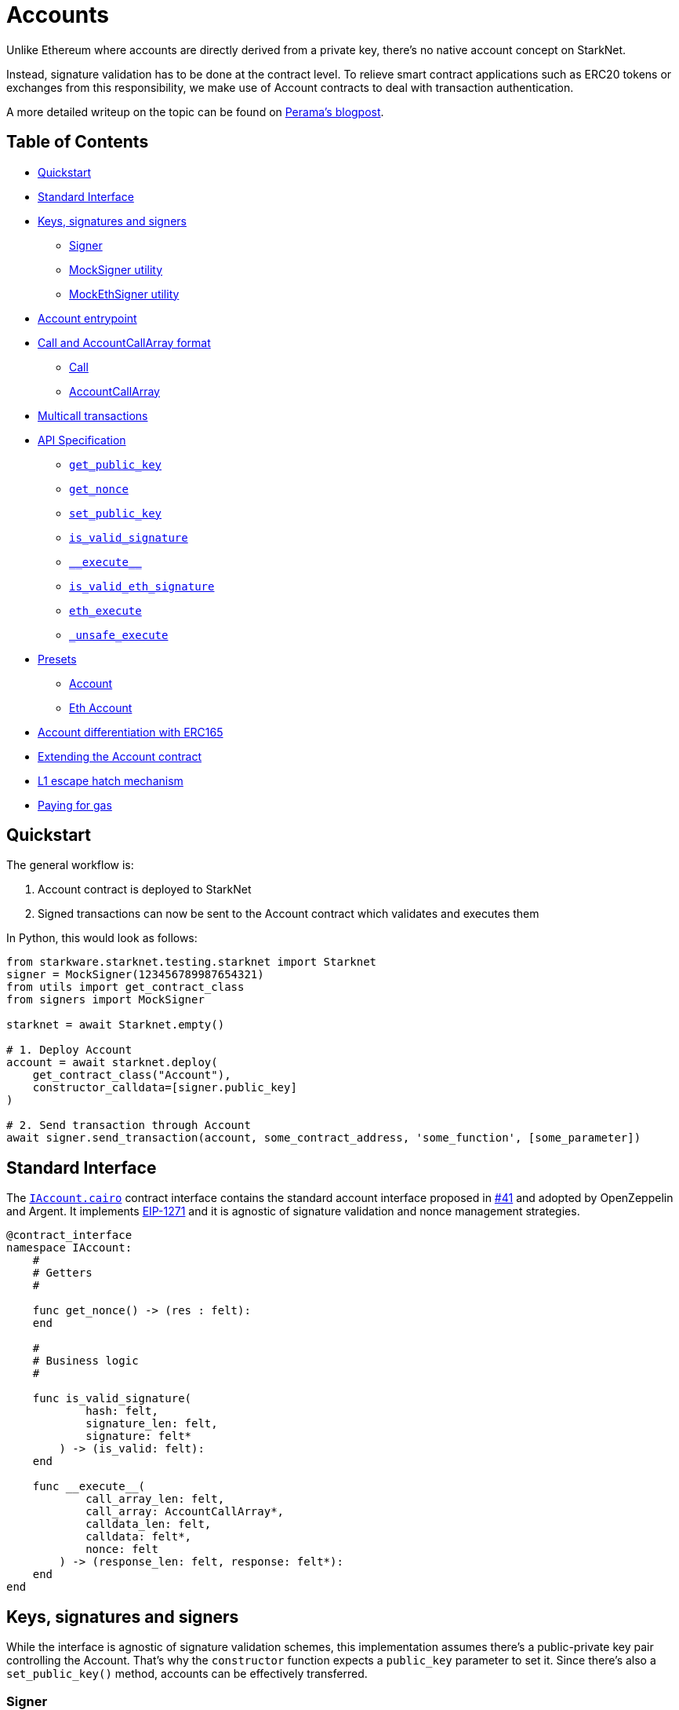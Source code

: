 :test-utils: https://github.com/OpenZeppelin/cairo-contracts/blob/main/tests/utils.py

= Accounts

Unlike Ethereum where accounts are directly derived from a private key, there's no native account concept on StarkNet.

Instead, signature validation has to be done at the contract level.
To relieve smart contract applications such as ERC20 tokens or exchanges from this responsibility, we make use of Account contracts to deal with transaction authentication.

A more detailed writeup on the topic can be found on https://perama-v.github.io/cairo/account-abstraction/[Perama's blogpost].

== Table of Contents

* <<quickstart,Quickstart>>
* <<standard_interface,Standard Interface>>
* <<keys_signatures_and_signers,Keys, signatures and signers>>
 ** <<signer,Signer>>
 ** <<mocksigner_utility,MockSigner utility>>
 ** <<mockethsigner_utility,MockEthSigner utility>>
* <<account_entrypoint,Account entrypoint>>
* <<call_and_accountcallarray_format,Call and AccountCallArray format>>
 ** <<call,Call>>
 ** <<accountcallarray,AccountCallArray>>
* <<multicall_transactions,Multicall transactions>>
* <<api_specification,API Specification>>
 ** <<get_public_key,`get_public_key`>>
 ** <<get_nonce,`get_nonce`>>
 ** <<set_public_key,`set_public_key`>>
 ** <<is_valid_signature,`is_valid_signature`>>
 ** <<execute,`\\__execute__`>>
 ** <<is_valid_eth_signature,`is_valid_eth_signature`>>
 ** <<eth_execute,`eth_execute`>>
 ** <<unsafe_execute,`_unsafe_execute`>>
* <<presets,Presets>>
 ** <<account,Account>>
 ** <<eth_account,Eth Account>>
* <<account_differentiation_with_erc165,Account differentiation with ERC165>>
* <<extending_the_account_contract,Extending the Account contract>>
* <<l1_escape_hatch_mechanism,L1 escape hatch mechanism>>
* <<paying_for_gas,Paying for gas>>

== Quickstart

The general workflow is:

. Account contract is deployed to StarkNet
. Signed transactions can now be sent to the Account contract which validates and executes them

In Python, this would look as follows:

[,python]
----
from starkware.starknet.testing.starknet import Starknet
signer = MockSigner(123456789987654321)
from utils import get_contract_class
from signers import MockSigner

starknet = await Starknet.empty()

# 1. Deploy Account
account = await starknet.deploy(
    get_contract_class("Account"),
    constructor_calldata=[signer.public_key]
)

# 2. Send transaction through Account
await signer.send_transaction(account, some_contract_address, 'some_function', [some_parameter])
----

== Standard Interface

The https://github.com/OpenZeppelin/cairo-contracts/blob/main/src/openzeppelin/account/IAccount.cairo[`IAccount.cairo`] contract interface contains the standard account interface proposed in https://github.com/OpenZeppelin/cairo-contracts/discussions/41[#41] and adopted by OpenZeppelin and Argent.
It implements https://eips.ethereum.org/EIPS/eip-1271[EIP-1271] and it is agnostic of signature validation and nonce management strategies.

[,cairo]
----
@contract_interface
namespace IAccount:
    #
    # Getters
    #

    func get_nonce() -> (res : felt):
    end

    #
    # Business logic
    #

    func is_valid_signature(
            hash: felt,
            signature_len: felt,
            signature: felt*
        ) -> (is_valid: felt):
    end

    func __execute__(
            call_array_len: felt,
            call_array: AccountCallArray*,
            calldata_len: felt,
            calldata: felt*,
            nonce: felt
        ) -> (response_len: felt, response: felt*):
    end
end
----

== Keys, signatures and signers

While the interface is agnostic of signature validation schemes, this implementation assumes there's a public-private key pair controlling the Account.
That's why the `constructor` function expects a `public_key` parameter to set it.
Since there's also a `set_public_key()` method, accounts can be effectively transferred.

=== Signer

The signer is responsible for creating a transaction signature with the user's private key for a given transaction.
This implementation utilizes https://github.com/OpenZeppelin/nile/blob/main/src/nile/signer.py[Nile's Signer] class to create transaction signatures through the `Signer` method `sign_transaction`.

`sign_transaction` expects the following parameters per transaction:

* `sender` the contract address invoking the tx
* `calls` a list containing a sublist of each call to be sent.
Each sublist must consist of:
 .. `to` the address of the target contract of the message
 .. `selector` the function to be called on the target contract
 .. `calldata` the parameters for the given `selector`
* `nonce` an unique identifier of this message to prevent transaction replays.
Current implementation requires nonces to be incremental
* `max_fee` the maximum fee a user will pay

Which returns:

* `calls` a list of calls to be bundled in the transaction
* `calldata` a list of arguments for each call
* `sig_r` the transaction signature
* `sig_s` the transaction signature

While the `Signer` class performs much of the work for a transaction to be sent, it neither manages nonces nor invokes the actual transaction on the Account contract.
To simplify Account management, most of this is abstracted away with `MockSigner`.

=== MockSigner utility

The `MockSigner` class in {test-utils}[utils.py] is used to perform transactions on a given Account, crafting the transaction and managing nonces.

The flow of a transaction starts with checking the nonce and converting the `to` contract address of each call to hexadecimal format.
The hexadecimal conversion is necessary because Nile's `Signer` converts the address to a base-16 integer (which requires a string argument).
Note that directly converting `to` to a string will ultimately result in an integer exceeding Cairo's `FIELD_PRIME`.

The values included in the transaction are passed to the `sign_transaction` method of Nile's `Signer` which creates and returns a signature.
Finally, the `MockSigner` instance invokes the account contract's `\\__execute__` with the transaction data.

Users only need to interact with the following exposed methods to perform a transaction:

* `send_transaction(account, to, selector_name, calldata, nonce=None, max_fee=0)` returns a future of a signed transaction, ready to be sent.
* `send_transactions(account, calls, nonce=None, max_fee=0)` returns a future of batched signed transactions, ready to be sent.

To use `MockSigner`, pass a private key when instantiating the class:

[,python]
----
from utils import MockSigner

PRIVATE_KEY = 123456789987654321
signer = MockSigner(PRIVATE_KEY)
----

Then send single transactions with the `send_transaction` method.

[,python]
----
await signer.send_transaction(account, contract_address, 'method_name', [])
----

If utilizing multicall, send multiple transactions with the `send_transactions` method.

[,python]
----
    await signer.send_transactions(
        account,
        [
            (contract_address, 'method_name', [param1, param2]),
            (contract_address, 'another_method', [])
        ]
    )
----

=== MockEthSigner utility

The `MockEthSigner` class in {test-utils}[utils.py] is used to perform transactions on a given Account with a secp256k1 curve key pair, crafting the transaction and managing nonces.
It differs from the `MockSigner` implementation by:

* not using the public key but its derived address instead (the last 20 bytes of the keccak256 hash of the public key and adding `0x` to the beginning)
* signing the message with a secp256k1 curve address

== Account entrypoint

`\\__execute__` acts as a single entrypoint for all user interaction with any contract, including managing the account contract itself.
That's why if you want to change the public key controlling the Account, you would send a transaction targeting the very Account contract:

[,python]
----
await signer.send_transaction(account, account.contract_address, 'set_public_key', [NEW_KEY])
----

Or if you want to update the Account's L1 address on the `AccountRegistry` contract, you would

[,python]
----
await signer.send_transaction(account, registry.contract_address, 'set_L1_address', [NEW_ADDRESS])
----

You can read more about how messages are structured and hashed in the https://github.com/OpenZeppelin/cairo-contracts/discussions/24[Account message scheme  discussion].
For more information on the design choices and implementation of multicall, you can read the https://github.com/OpenZeppelin/cairo-contracts/discussions/27[How should Account multicall work discussion].

The `\\__execute__` method has the following interface:

[,cairo]
----
func __execute__(
        call_array_len: felt,
        call_array: AccountCallArray*,
        calldata_len: felt,
        calldata: felt*,
        nonce: felt
    ) -> (response_len: felt, response: felt*):
end
----

Where:

* `call_array_len` is the number of calls
* `call_array` is an array representing each `Call`
* `calldata_len` is the number of calldata parameters
* `calldata` is an array representing the function parameters
* `nonce` is an unique identifier of this message to prevent transaction replays.
Current implementation requires nonces to be incremental

NOTE: The scheme of building multicall transactions within the `\\__execute__` method will change once StarkNet allows for pointers in struct arrays.
In which case, multiple transactions can be passed to (as opposed to built within) `\\__execute__`.

== `Call` and `AccountCallArray` format

The idea is for all user intent to be encoded into a `Call` representing a smart contract call.
Users can also pack multiple messages into a single transaction (creating a multicall transaction).
Cairo currently does not support arrays of structs with pointers which means the `\\__execute__` function cannot properly iterate through mutiple ``Call``s.
Instead, this implementation utilizes a workaround with the `AccountCallArray` struct.
See <<multicall_transactions,Multicall transactions>>.

=== `Call`

A single `Call` is structured as follows:

[,cairo]
----
struct Call:
    member to: felt
    member selector: felt
    member calldata_len: felt
    member calldata: felt*
end
----

Where:

* `to` is the address of the target contract of the message
* `selector` is the selector of the function to be called on the target contract
* `calldata_len` is the number of calldata parameters
* `calldata` is an array representing the function parameters

=== `AccountCallArray`

`AccountCallArray` is structured as:

[,cairo]
----
struct AccountCallArray:
    member to: felt
    member selector: felt
    member data_offset: felt
    member data_len: felt
end
----

Where:

* `to` is the address of the target contract of the message
* `selector` is the selector of the function to be called on the target contract
* `data_offset` is the starting position of the calldata array that holds the ``Call``'s calldata
* `data_len` is the number of calldata elements in the `Call`

== Multicall transactions

A multicall transaction packs the `to`, `selector`, `calldata_offset`, and `calldata_len` of each call into the `AccountCallArray` struct and keeps the cumulative calldata for every call in a separate array.
The `\\__execute__` function rebuilds each message by combining the `AccountCallArray` with its calldata (demarcated by the offset and calldata length specified for that particular call).
The rebuilding logic is set in the internal `_from_call_array_to_call`.

This is the basic flow:

First, the user sends the messages for the transaction through a Signer instantiation which looks like this:

[,python]
----
 await signer.send_transaction(
         account, [
             (contract_address, 'contract_method', [arg_1]),
             (contract_address, 'another_method', [arg_1, arg_2])
         ]
     )
----

Then the `_from_call_to_call_array` method in {test-utils}[utils.py] converts each call into the `AccountCallArray` format and cumulatively stores the calldata of every call into a single array.
Next, both arrays (as well as the `sender`, `nonce`, and `max_fee`) are used to create the transaction hash.
The Signer then invokes `\\__execute__` with the signature and passes `AccountCallArray`, calldata, and nonce as arguments.

Finally, the `\\__execute__` method takes the `AccountCallArray` and calldata and builds an array of ``Call``s (MultiCall).

NOTE: Every transaction utilizes `AccountCallArray`.
A single `Call` is treated as a bundle with one message.

== API Specification

This in a nutshell is the Account contract public API:

[,cairo]
----
func get_public_key() -> (res: felt):
end

func get_nonce() -> (res: felt):
end

func set_public_key(new_public_key: felt):
end

func is_valid_signature(hash: felt,
        signature_len: felt,
        signature: felt*
    ) -> (is_valid: felt):
end

func __execute__(
        call_array_len: felt,
        call_array: AccountCallArray*,
        calldata_len: felt,
        calldata: felt*,
        nonce: felt
    ) -> (response_len: felt, response: felt*):
end
----

=== `get_public_key`

Returns the public key associated with the Account contract.

Parameters: None.

Returns:

[,cairo]
----
public_key: felt
----

=== `get_nonce`

Returns the current transaction nonce for the Account.

Parameters: None.

Returns:

[,cairo]
----
nonce: felt
----

=== `set_public_key`

Sets the public key that will control this Account.
It can be used to rotate keys for security, change them in case of compromised keys or even transferring ownership of the account.

Parameters:

[,cairo]
----
public_key: felt
----

Returns: None.

=== `is_valid_signature`

This function is inspired by https://eips.ethereum.org/EIPS/eip-1271[EIP-1271] and returns `TRUE` if a given signature is valid, otherwise it reverts.
In the future it will return `FALSE` if a given signature is invalid (for more info please check https://github.com/OpenZeppelin/cairo-contracts/issues/327[this issue]).

Parameters:

[,cairo]
----
hash: felt
signature_len: felt
signature: felt*
----

Returns:

[,cairo]
----
is_valid: felt
----

NOTE: It may return `FALSE` in the future if a given signature is invalid (follow the discussion on https://github.com/OpenZeppelin/cairo-contracts/issues/327[this issue]).

=== `\\__execute__`

This is the only external entrypoint to interact with the Account contract.
It:

. Validates the transaction signature matches the message (including the nonce)
. Increments the nonce
. Calls the target contract with the intended function selector and calldata parameters
. Forwards the contract call response data as return value

Parameters:

[,cairo]
----
call_array_len: felt
call_array: AccountCallArray*
calldata_len: felt
calldata: felt*
nonce: felt
----

NOTE: The current signature scheme expects a 2-element array like `[sig_r, sig_s]`.

Returns:

[,cairo]
----
response_len: felt
response: felt*
----

=== `is_valid_eth_signature`

Returns `TRUE` if a given signature in the secp256k1 curve is valid, otherwise it reverts.
In the future it will return `FALSE` if a given signature is invalid (for more info please check https://github.com/OpenZeppelin/cairo-contracts/issues/327[this issue]).

Parameters:

[,cairo]
----
signature_len: felt
signature: felt*
----

Returns:

[,cairo]
----
is_valid: felt
----

NOTE: It may return `FALSE` in the future if a given signature is invalid (follow the discussion on https://github.com/OpenZeppelin/cairo-contracts/issues/327[this issue]).

=== `eth_execute`

This follows the same idea as the vanilla version of `execute` with the sole difference that signature verification is on the secp256k1 curve.

Parameters:

[,cairo]
----
call_array_len: felt
call_array: AccountCallArray*
calldata_len: felt
calldata: felt*
nonce: felt
----

Returns:

[,cairo]
----
response_len: felt
response: felt*
----

NOTE: The current signature scheme expects a 7-element array like `[sig_v, uint256_sig_r_low, uint256_sig_r_high, uint256_sig_s_low, uint256_sig_s_high, uint256_hash_low, uint256_hash_high]` given that the parameters of the verification are bigger than a felt.

=== `_unsafe_execute`

It's an xref:extensibility.adoc#the_pattern[internal] method that performs the following tasks:

. Increments the nonce.
. Takes the input and builds a `Call` for each iterated message.
See <<multicall_transactions,Multicall transactions>> for more information.
. Calls the target contract with the intended function selector and calldata parameters
. Forwards the contract call response data as return value

== Presets

The following contract presets are ready to deploy and can be used as-is for quick prototyping and testing.
Each preset differs on the signature type being used by the Account.

=== Account

The https://github.com/OpenZeppelin/cairo-contracts/blob/main/src/openzeppelin/account/presets/Account.cairo[`Account`] preset uses StarkNet keys to validate transactions.

=== Eth Account

The https://github.com/OpenZeppelin/cairo-contracts/blob/main/src/openzeppelin/account/presets/EthAccount.cairo[`EthAccount`] preset supports Ethereum addresses, validating transactions with secp256k1 keys.

== Account differentiation with ERC165

Certain contracts like ERC721 require a means to differentiate between account contracts and non-account contracts.
For a contract to declare itself as an account, it should implement https://eips.ethereum.org/EIPS/eip-165[ERC165] as proposed in https://github.com/OpenZeppelin/cairo-contracts/discussions/100[#100].
To be in compliance with ERC165 specifications, the idea is to calculate the XOR of ``IAccount``'s EVM selectors (not StarkNet selectors).
The resulting magic value of `IAccount` is 0x50b70dcb.

Our ERC165 integration on StarkNet is inspired by OpenZeppelin's Solidity implementation of https://docs.openzeppelin.com/contracts/4.x/api/utils#ERC165Storage[ERC165Storage] which stores the interfaces that the implementing contract supports.
In the case of account contracts, querying `supportsInterface` of an account's address with the `IAccount` magic value should return `TRUE`.

== Extending the Account contract

Account contracts can be extended by following the xref:extensibility.adoc#the_pattern[extensibility pattern].

To implement custom account contracts, a pair of `validate` and `execute` functions should be exposed.
This is why the Account library comes with different flavors of such pairs, like the vanilla `is_valid_signature` and `execute`, or the Ethereum flavored `is_valid_eth_signature` and `eth_execute` pair.

Account contract developers are encouraged to implement the https://github.com/OpenZeppelin/cairo-contracts/discussions/41[standard Account interface] and incorporate the custom logic thereafter.

To implement alternative `execute` functions, make sure to check their corresponding `validate` function before calling the `_unsafe_execute` building block, as each of the current presets is doing.
Do not expose `_unsafe_execute` directly.

IMPORTANT: The `ecdsa_ptr` implicit argument should be included in new methods that invoke `_unsafe_execute` (even if the `ecdsa_ptr` is not being used).
Otherwise, it's possible that an account's functionality can work in both the testing and local devnet environments;
however, it could fail on public networks on account of the https://github.com/starkware-libs/cairo-lang/blob/master/src/starkware/cairo/lang/builtins/signature/signature_builtin_runner.py[SignatureBuiltinRunner].
See https://github.com/OpenZeppelin/cairo-contracts/issues/386[issue #386] for more information.

Some other validation schemes to look out for in the future:

* multisig
* guardian logic like in https://github.com/argentlabs/argent-contracts-starknet/blob/de5654555309fa76160ba3d7393d32d2b12e7349/contracts/ArgentAccount.cairo[Argent's account]

== L1 escape hatch mechanism

[unknown, to be defined]

== Paying for gas

[unknown, to be defined]
